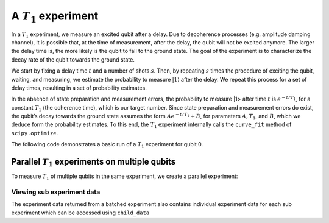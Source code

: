 A :math:`T_1` experiment
========================

In a :math:`T_1` experiment, we measure an excited qubit after a delay.
Due to decoherence processes (e.g. amplitude damping channel), it is
possible that, at the time of measurement, after the delay, the qubit
will not be excited anymore. The larger the delay time is, the more
likely is the qubit to fall to the ground state. The goal of the
experiment is to characterize the decay rate of the qubit towards the
ground state.

We start by fixing a delay time :math:`t` and a number of shots
:math:`s`. Then, by repeating :math:`s` times the procedure of exciting
the qubit, waiting, and measuring, we estimate the probability to
measure :math:`|1\rangle` after the delay. We repeat this process for a
set of delay times, resulting in a set of probability estimates.

In the absence of state preparation and measurement errors, the
probability to measure \|1> after time :math:`t` is :math:`e^{-t/T_1}`,
for a constant :math:`T_1` (the coherence time), which is our target
number. Since state preparation and measurement errors do exist, the
qubit’s decay towards the ground state assumes the form
:math:`Ae^{-t/T_1} + B`, for parameters :math:`A, T_1`, and :math:`B`,
which we deduce form the probability estimates. To this end, the
:math:`T_1` experiment internally calls the ``curve_fit`` method of
``scipy.optimize``.

The following code demonstrates a basic run of a :math:`T_1` experiment
for qubit 0.

.. jupyter-execute::
    :raises:

    import numpy as np
    from qiskit_experiments.framework import ParallelExperiment
    from qiskit_experiments.library import T1
    
    # A T1 simulator
    from qiskit.test.mock import FakeVigo
    from qiskit.providers.aer import AerSimulator
    from qiskit.providers.aer.noise import NoiseModel
    
    # Create a pure relaxation noise model for AerSimulator
    noise_model = NoiseModel.from_backend(
        FakeVigo(), thermal_relaxation=True, gate_error=False, readout_error=False
    )
    
    # Create a fake backend simulator
    backend = AerSimulator.from_backend(FakeVigo(), noise_model=noise_model)
    
    # Look up target T1 of qubit-0 from device properties
    qubit0_t1 = backend.properties().t1(0)
    
    # Time intervals to wait before measurement
    delays = np.arange(1e-6, 3 * qubit0_t1, 3e-5)
    # Create an experiment for qubit 0
    # with the specified time intervals
    exp = T1(qubit=0, delays=delays)
    
    # Set scheduling method so circuit is scheduled for delay noise simulation
    exp.set_transpile_options(scheduling_method='asap')
    
    # Run the experiment circuits and analyze the result
    exp_data = exp.run(backend=backend, seed_simulator=101).block_for_results()
    
    # Print the result
    display(exp_data.figure(0))
    for result in exp_data.analysis_results():
        print(result)


Parallel :math:`T_1` experiments on multiple qubits
---------------------------------------------------

To measure :math:`T_1` of multiple qubits in the same experiment, we
create a parallel experiment:

.. jupyter-execute::
    :raises:

    # Create a parallel T1 experiment
    parallel_exp = ParallelExperiment([T1(qubit=i, delays=delays) for i in range(2)])
    parallel_exp.set_transpile_options(scheduling_method='asap')
    parallel_data = parallel_exp.run(backend, seed_simulator=101).block_for_results()
    
    # View result data
    for result in parallel_data.analysis_results():
        print(result)


Viewing sub experiment data
~~~~~~~~~~~~~~~~~~~~~~~~~~~

The experiment data returned from a batched experiment also contains
individual experiment data for each sub experiment which can be accessed
using ``child_data``

.. jupyter-execute::
    :raises:

    # Print sub-experiment data
    for i, sub_data in enumerate(parallel_data.child_data()):
        print("Component experiment",i)
        display(sub_data.figure(0))
        for result in sub_data.analysis_results():
            print(result)

.. jupyter-execute::
    :raises:

    import qiskit.tools.jupyter
    %qiskit_copyright